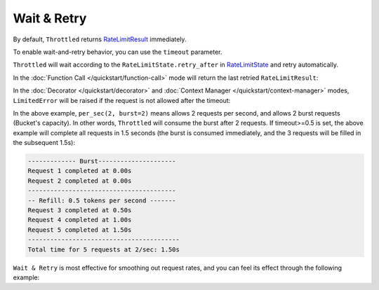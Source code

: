 =================
Wait & Retry
=================

By default, ``Throttled`` returns
`RateLimitResult <https://github.com/ZhuoZhuoCrayon/throttled-py?tab=readme-ov-file#1-ratelimitresult>`_ immediately.

To enable wait-and-retry behavior, you can use the ``timeout`` parameter.

``Throttled`` will wait according to the ``RateLimitState.retry_after`` in
`RateLimitState <https://github.com/ZhuoZhuoCrayon/throttled-py?tab=readme-ov-file#2-ratelimitstate>`_
and retry automatically.

In the :doc:`Function Call </quickstart/function-call>` mode will return the last retried ``RateLimitResult``:

.. tab:: Sync

    .. literalinclude:: ../../../examples/quickstart/wait_retry_function_call_example.py
       :language: python


.. tab:: Async

    .. literalinclude:: ../../../examples/quickstart/async/wait_retry_function_call_example.py
       :language: python



In the :doc:`Decorator </quickstart/decorator>` and :doc:`Context Manager </quickstart/context-manager>` modes,
``LimitedError`` will be raised if the request is not allowed after the timeout:

.. tab:: Sync

    .. literalinclude:: ../../../examples/quickstart/wait_retry_example.py
       :language: python


.. tab:: Async

    .. literalinclude:: ../../../examples/quickstart/async/wait_retry_example.py
       :language: python

In the above example, ``per_sec(2, burst=2)`` means allows 2 requests per second, and allows
2 burst requests (Bucket's capacity). In other words, ``Throttled`` will consume the burst after 2 requests.
If timeout>=0.5 is set, the above example will complete all requests in 1.5 seconds (the burst is consumed
immediately, and the 3 requests will be filled in the subsequent 1.5s):

.. code-block::

    ------------- Burst---------------------
    Request 1 completed at 0.00s
    Request 2 completed at 0.00s
    ----------------------------------------
    -- Refill: 0.5 tokens per second -------
    Request 3 completed at 0.50s
    Request 4 completed at 1.00s
    Request 5 completed at 1.50s
    -----------------------------------------
    Total time for 5 requests at 2/sec: 1.50s


``Wait & Retry`` is most effective for smoothing out request rates, and you can feel its effect
through the following example:


.. tab:: Sync

    .. literalinclude:: ../../../examples/quickstart/wait_retry_concurrent_example.py
       :language: python


.. tab:: Async

    .. literalinclude:: ../../../examples/quickstart/async/wait_retry_concurrent_example.py
       :language: python
